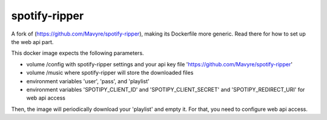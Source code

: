 spotify-ripper
========================
A fork of (https://github.com/Mavyre/spotify-ripper), making its Dockerfile more generic.
Read there for how to set up the web api part.

This docker image expects the following parameters.

- volume /config with spotify-ripper settings and your api key file 'https://github.com/Mavyre/spotify-ripper'
- volume /music where spotify-ripper will store the downloaded files
- environment variables 'user', 'pass', and 'playlist'
- environment variables 'SPOTIPY_CLIENT_ID' and 'SPOTIPY_CLIENT_SECRET' and 'SPOTIPY_REDIRECT_URI' for web api access

Then, the image will periodically download your 'playlist' and empty it. For that, you need to configure web api access.
